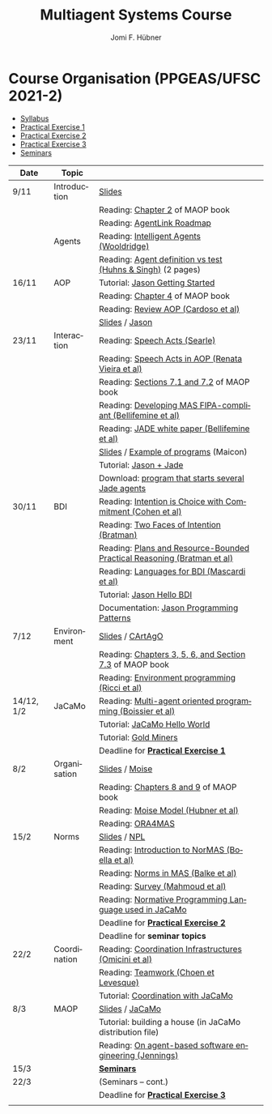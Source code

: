 #+TITLE:    Multiagent Systems Course
#+AUTHOR:   Jomi F. Hübner
#+EMAIL:    jomi.hubner@ufsc.br

#+DESCRIPTION: 
#+KEYWORDS: 
#+LANGUAGE:  pt
#+OPTIONS: email:t H:2 toc:nil num:nil author:t \n:nil @:t ::t |:t ^:t -:t f:t *:t <:t
#+OPTIONS: TeX:t LaTeX:nil skip:nil d:nil todo:t pri:nil tags:nil
#+HTML_HEAD: <link rel="stylesheet" type="text/css" href="https://jomifred.github.io/ia/ia.css" />

* Course Organisation (PPGEAS/UFSC 2021-2)

  - [[./syllabus.pdf][Syllabus]]
  - [[./tp/tp-cnp.pdf][Practical Exercise 1]] 
  - [[./tp/tp-auction.pdf][Practical Exercise 2]] 
  - [[./tp/tp-gold-miners.pdf][Practical Exercise 3]] 
  - [[./seminario-sma.pdf][Seminars]]
  

| Date       | Topic        |                                                                         |   |
|------------+--------------+-------------------------------------------------------------------------+---|
| 9/11       | Introduction | [[./slides/intro.pdf][Slides]]                                                                  |   |
|            |              | Reading: [[https://mitpress.mit.edu/books/multi-agent-oriented-programming][Chapter 2]] of MAOP book                                         |   |
|            |              | Reading: [[./leituras/agentlink-roadmap.pdf][AgentLink Roadmap]]                                              |   |
|            | Agents       | Reading: [[./leituras/IntellAgents.Wool.pdf][Intelligent Agents (Wooldridge)]]                                |   |
|            |              | Reading: [[https://www.csc2.ncsu.edu/faculty/mpsingh/papers/columns/aow-1-5-97.pdf][Agent definition vs test (Huhns & Singh)]] (2 pages)             |   |
| 16/11      | AOP          | Tutorial: [[http://jason.sourceforge.net/mini-tutorial/getting-started/][Jason Getting Started]]                                         |   |
|            |              | Reading: [[https://mitpress.mit.edu/books/multi-agent-oriented-programming][Chapter 4]] of MAOP book                                         |   |
|            |              | Reading: [[https://doi.org/10.3390/computers10020016][Review AOP (Cardoso et al)]]                                     |   |
|            |              | [[./slides/slides-aop.pdf][Slides]] /  [[http://jason.sf.net][Jason]]                                                         |   |
| 23/11      | Interaction  | Reading: [[./leituras/SpeechActs-Searle.pdf][Speech Acts (Searle)]]                                           |   |
|            |              | Reading: [[./leituras/SpeechActs-AOP.pdf][Speech Acts in AOP (Renata Vieira et al)]]                       |   |
|            |              | Reading: [[https://mitpress.mit.edu/books/multi-agent-oriented-programming][Sections 7.1 and 7.2]] of MAOP book                              |   |
|            |              | Reading: [[./leituras/FIPA-JADE.pdf][Developing MAS FIPA-compliant (Bellifemine et al)]]              |   |
|            |              | Reading: [[./leituras/WhitePaperJADEEXP.pdf][JADE white paper (Bellifemine et al)]]                           |   |
|            |              | [[./slides/slides-interaction.pdf][Slides]] / [[./interaction/exemplo-jade-maicon.zip][Example of programs]] (Maicon)                                   |   |
|            |              | Tutorial: [[http://jason.sourceforge.net/mini-tutorial/jason-jade/][Jason + Jade]]                                                  |   |
|            |              | Download: [[./code/jade-many-ags.zip][program that starts several Jade agents]] |   |
| 30/11      | BDI          | Reading: [[./leituras/cohe90_1.pdf][Intention is Choice with Commitment (Cohen et al)]]              |   |
|            |              | Reading: [[./leituras/Bratman-TwoFacesOfIntention.pdf][Two Faces of Intention (Bratman)]]                               |   |
|            |              | Reading: [[https://www.sci.brooklyn.cuny.edu/~sklar/teaching/f08/mas/papers/bratman-israel-pollack-1988-clearer.pdf][Plans and Resource-Bounded Practical Reasoning (Bratman et al)]] |   |
|            |              | Reading: [[./leituras/mascardi05languages.pdf][Languages for BDI (Mascardi et al)]]                             |   |
|            |              | Tutorial: [[http://jason.sourceforge.net/mini-tutorial/hello-bdi/][Jason Hello BDI]]                                               |   |
|            |              | Documentation: [[http://jason.sourceforge.net/doc/tech/patterns.html][Jason Programming Patterns]]                                                                                             |   |
| 7/12       | Environment  | [[./slides/slides-eop.pdf][Slides]] / [[http://cartago.sourceforge.net/][CArtAgO]]                                                        |   |
|            |              | Reading: [[https://mitpress.mit.edu/books/multi-agent-oriented-programming][Chapters 3, 5, 6, and Section 7.3]] of MAOP book                 |   |
|            |              | Reading: [[./leituras/Ricci-Artefacts.pdf][Environment programming (Ricci et al)]]                          |   |
| 14/12, 1/2 | JaCaMo       | Reading: [[http://dx.doi.org/10.1016/j.scico.2011.10.004][Multi-agent oriented programming (Boissier et al)]]              |   |
|            |              | Tutorial: [[http://jacamo.sourceforge.net/tutorial/hello-world/][JaCaMo Hello World]]                                            |   |
|            |              | Tutorial: [[http://jacamo.sourceforge.net/tutorial/gold-miners][Gold Miners]]                                                   |   |
|            |              | Deadline for [[./tp/tp-cnp.pdf][*Practical Exercise 1*]]                                     |   |
| 8/2        | Organisation | [[./slides/slides-oop.pdf][Slides]] / [[http://moise.sf.net][Moise]]                                                          |   |
|            |              | Reading: [[https://mitpress.mit.edu/books/multi-agent-oriented-programming][Chapters 8 and 9]] of MAOP book                                  |   |
|            |              | Reading: [[http://moise.sourceforge.net/doc/publications/Hubner-sbia2002.pdf][Moise Model (Hubner et al)]]                                     |   |
|            |              | Reading: [[http://dx.doi.org/10.1007/s10458-009-9084-y][ORA4MAS]]                                                        |   |
| 15/2       | Norms        | [[./slides/slides-norms.pdf][Slides]] / [[https://github.com/moise-lang/npl][NPL]]                                                            |   |
|            |              | Reading: [[./leituras/Boella-Introdo-NormMas.pdf][Introduction to NorMAS (Boella et al)]]                          |   |
|            |              | Reading: [[http://drops.dagstuhl.de/opus/volltexte/2013/3998/][Norms in MAS (Balke et al)]]                                     |   |
|            |              | Reading: [[http://dx.doi.org/10.1155/2014/684587][Survey (Mahmoud et al)]]                                         |   |
|            |              | Reading: [[http://dx.doi.org/10.1007/s10472-011-9251-0][Normative Programming Language used in JaCaMo]]                  |   |
|            |              | Deadline for [[./tp/tp-auction.pdf][*Practical Exercise 2*]]                                     |   |
|            |              | Deadline for *seminar topics*                                           |   |
| 22/2       | Coordination | Reading: [[https://doi.org/10.1007/1-4020-8058-1_17][Coordination Infrastructures (Omicini et al)]]                   |   |
|            |              | Reading: [[http://web.media.mit.edu/~cynthiab/Readings/cohen-teamwork.pdf][Teamwork (Choen et Levesque)]]                                   |   |
|            |              | Tutorial: [[http://jacamo.sourceforge.net/tutorial/coordination/][Coordination with JaCaMo]]                                      |   |
| 8/3        | MAOP         | [[./slides/slides-maop.pdf][Slides]] / [[http://jacamo.sf.net][JaCaMo]]                                                         |   |
|            |              | Tutorial: building a house (in JaCaMo distribution file)                |   |
|            |              | Reading: [[./leituras/Jennings-AG-SE.pdf][On agent-based software engineering (Jennings)]]                 |   |
| 15/3       |              | [[./2017/seminario-sma.pdf][*Seminars*]]                                                              |   |
| 22/3       |              | (Seminars -- cont.)                                                     |   |
|            |              | Deadline for  [[./tp/tp-gold-miners.pdf][*Practical Exercise 3*]]                                    |   |
|            |              |                                                                         |   |

* COMMENT old
| 12/11 | Methods      | [[./slides/slides-openaeolus.pdf][Slides]] / [[http://www.uez.com.br/aeolus][Open AEOlus]]                                                  |   |
|      |              | Reading: [[./leituras/golden-fleece.pdf][Jason and the Golden Fleece (Bordini et al)]]                                                   |   |



* COMMENT Course Presentation (PPGEAS/UFSC 2014)

  - [[./2014/syllabus.pdf][Syllabus]]
  - [[./tp/tp-cnp.pdf][Practical Exercise 1]] 
  - [[./tp/tp-auction.pdf][Practical Exercise 2]] 
  - [[./2014/seminario-sma.pdf][Seminars]]
  - [[./2014/projeto-sma.pdf][Project]]
  

| Date  | Topic        |                                                                                                                            |   |
|-------+--------------+----------------------------------------------------------------------------------------------------------------------------+---|
| 13/08 | Introduction |                                                                                                                            |   |
| 20/08 | Agents       | Reading: [[./leituras/agentlink-roadmap.pdf][AgentLink Roadmap]]                                                           |   |
|       |              | Reading: [[./leituras/IntellAgents.Wool.pdf][Intelligent Agents (Wooldridge)]]                                             |   |
| 27/08 | BDI          | Reading: [[./leituras/cohe90_1.pdf][Intention is Choice with Commitment (Cohen et al)]]                                    |   |
|       |              | Reading: [[./leituras/Bratman-TwoFacesOfIntention.pdf][Two Faces of Intention (Bratman)]]                                  |   |
|       |              | Reading: [[./leituras/Bratman-PlansPracticalResoning.pdf][Plans and Resource-Bounded Practical Reasoning (Bratman et al)]] |   |
| 03/09 | Interaction  | Reading: [[./leituras/FIPA-JADE.pdf][Developing MAS FIPA-compliant (Bellifemine et al)]]                                   |   |
|       |              | Reading: [[./leituras/WhitePaperJADEEXP.pdf][JADE white paper (Bellifemine et al)]]                                        |   |
|       |              | [[./slides/slides-interaction.pdf][Slides]] / [[./interaction/exemplo-jade-maicon.zip][Example of programs]]               |   |
| 17/09 | AOP          | [[./slides/slides-aop.pdf][Slides]] /  [[http://jason.sf.net][Jason]]                                                      |   |
|       |              | Reading: [[./leituras/golden-fleece.pdf][Jason and the Golden Fleece (Bordini et al)]]                                     |   |
|       |              | Tutorial: [[http://jason.sourceforge.net/mini-tutorial/getting-started/][Getting Started]]                                 |   |
| 24/09 | AOP          | Reading: [[./leituras/mascardi05languages.pdf][Languages for BDI (Mascardi et al)]]                                        |   |
|       |              | Tutorial: [[http://jacamo.sourceforge.net/tutorial/gold-miners][Gold Miners]]                                              |   |
| 01/10 | Environment  | [[./slides/slides-eop.pdf][Slides]] / [[http://cartago.sourceforge.net/][CArtAgO]]                                         |   |
|       |              | Reading: [[./leituras/Ricci-Artefacts.pdf][Environment programming (Ricci et al)]]                                         |   |
| 15/10 | Organisation | [[./slides/slides-oop.pdf][Slides]] / [[http://moise.sf.net][Moise]]                                                       |   |
|       |              | Reading: [[http://moise.sourceforge.net/doc/publications/Hubner-sbia2002.pdf][Moise Model (Hubner et al)]]                 |   |
|       |              | Reading: [[http://dx.doi.org/10.1007/s10458-009-9084-y][ORA4MAS]]                                                          |   |
|       |              | Deadline for [[./tp/tp-cnp.pdf][*Practical Exercise 1*]]                                                                   |   |
| 22/10 | MAOP         | [[./slides/slides-maop.pdf][Slides]] / [[http://jacamo.sf.net][JaCaMo]]                                                    |   |
|       |              | Reading: [[http://dx.doi.org/10.1016/j.scico.2011.10.004][Multi-agent oriented programming (Boissier et al)]]              |   |
|       |              | Tutorial: building a house (in JaCaMo distribution file)                                                                   |   |
| 29/10 | Methods      | [[./slides/slides-aose.pdf][Slides]] / [[http://www.uez.com.br/aeolus/metodo.html][Prometheus AEOlus]]                     |   |
| 05/11 |              | Deadline for [[./tp/tp-auction.pdf][*Practical Exercise 2*]]                                                               |   |
| 12/11 |              |                                                                                                                            |   |
| 19/11 |              | [[./2014/seminario-sma.pdf][*Seminars*]]                                                                                   |   |
| 26/11 |              | (Seminars -- cont.)                                                                                                        |   |
| 03/12 |              | [[./2014/projeto-sma.pdf][*Final Project*]] presentation                                                                   |   |
|       |              |                                                                                                                            |   |





